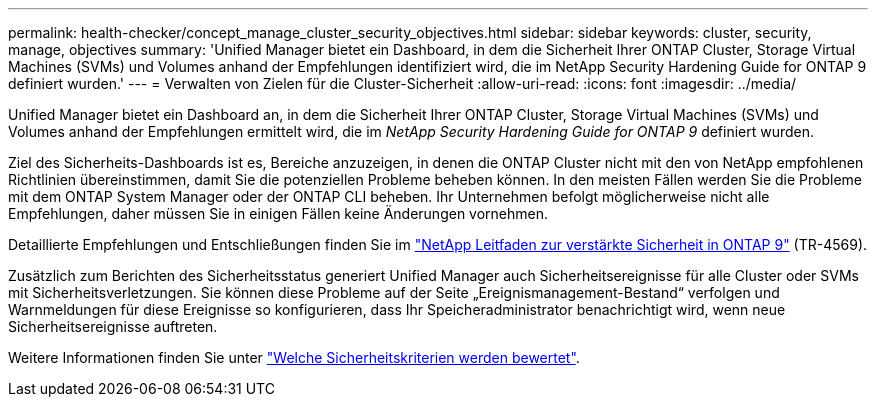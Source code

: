 ---
permalink: health-checker/concept_manage_cluster_security_objectives.html 
sidebar: sidebar 
keywords: cluster, security, manage, objectives 
summary: 'Unified Manager bietet ein Dashboard, in dem die Sicherheit Ihrer ONTAP Cluster, Storage Virtual Machines (SVMs) und Volumes anhand der Empfehlungen identifiziert wird, die im NetApp Security Hardening Guide for ONTAP 9 definiert wurden.' 
---
= Verwalten von Zielen für die Cluster-Sicherheit
:allow-uri-read: 
:icons: font
:imagesdir: ../media/


[role="lead"]
Unified Manager bietet ein Dashboard an, in dem die Sicherheit Ihrer ONTAP Cluster, Storage Virtual Machines (SVMs) und Volumes anhand der Empfehlungen ermittelt wird, die im _NetApp Security Hardening Guide for ONTAP 9_ definiert wurden.

Ziel des Sicherheits-Dashboards ist es, Bereiche anzuzeigen, in denen die ONTAP Cluster nicht mit den von NetApp empfohlenen Richtlinien übereinstimmen, damit Sie die potenziellen Probleme beheben können. In den meisten Fällen werden Sie die Probleme mit dem ONTAP System Manager oder der ONTAP CLI beheben. Ihr Unternehmen befolgt möglicherweise nicht alle Empfehlungen, daher müssen Sie in einigen Fällen keine Änderungen vornehmen.

Detaillierte Empfehlungen und Entschließungen finden Sie im https://www.netapp.com/pdf.html?item=/media/10674-tr4569pdf.pdf["NetApp Leitfaden zur verstärkte Sicherheit in ONTAP 9"^] (TR-4569).

Zusätzlich zum Berichten des Sicherheitsstatus generiert Unified Manager auch Sicherheitsereignisse für alle Cluster oder SVMs mit Sicherheitsverletzungen. Sie können diese Probleme auf der Seite „Ereignismanagement-Bestand“ verfolgen und Warnmeldungen für diese Ereignisse so konfigurieren, dass Ihr Speicheradministrator benachrichtigt wird, wenn neue Sicherheitsereignisse auftreten.

Weitere Informationen finden Sie unter link:../health-checker/concept_what_security_criteria_is_being_evaluated.html["Welche Sicherheitskriterien werden bewertet"].
